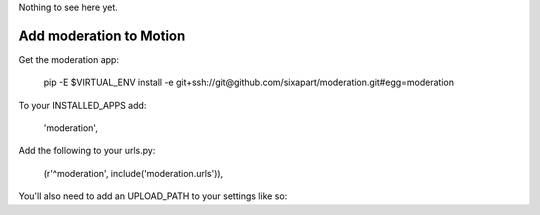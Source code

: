 Nothing to see here yet.


Add moderation to Motion
========================

Get the moderation app:

    pip -E $VIRTUAL_ENV install -e git+ssh://git@github.com/sixapart/moderation.git#egg=moderation


To your INSTALLED_APPS add:

    'moderation',


Add the following to your urls.py:

    (r'^moderation', include('moderation.urls')),


You'll also need to add an UPLOAD_PATH to your settings like so: